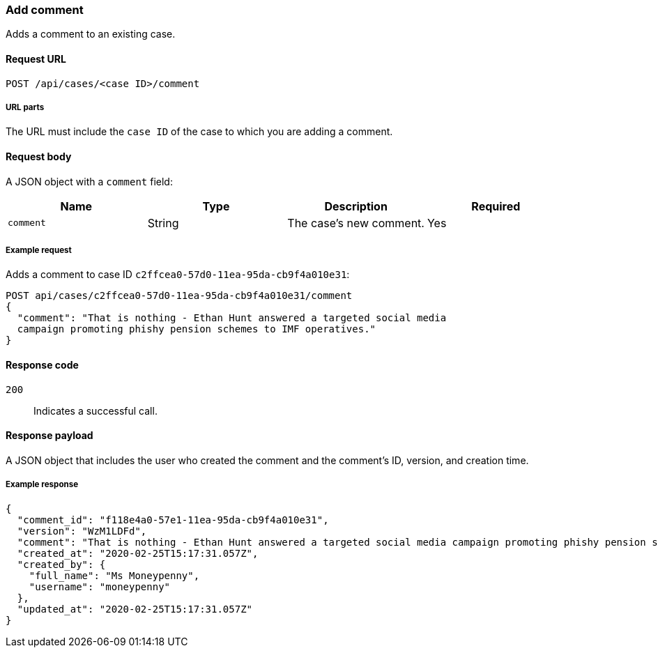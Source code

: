 [[cases-api-add-comment]]
=== Add comment

Adds a comment to an existing case.

==== Request URL

`POST /api/cases/<case ID>/comment`

===== URL parts

The URL must include the `case ID` of the case to which you are adding a 
comment.

==== Request body

A JSON object with a `comment` field:

[width="100%",options="header"]
|==============================================
|Name |Type |Description |Required

|`comment` |String |The case's new comment. |Yes
|==============================================

===== Example request

Adds a comment to case ID `c2ffcea0-57d0-11ea-95da-cb9f4a010e31`:

[source,sh]
--------------------------------------------------
POST api/cases/c2ffcea0-57d0-11ea-95da-cb9f4a010e31/comment
{
  "comment": "That is nothing - Ethan Hunt answered a targeted social media 
  campaign promoting phishy pension schemes to IMF operatives."
}
--------------------------------------------------
// KIBANA

==== Response code

`200`:: 
   Indicates a successful call.

==== Response payload

A JSON object that includes the user who created the comment and the comment's
ID, version, and creation time.

===== Example response

[source,json]
--------------------------------------------------
{
  "comment_id": "f118e4a0-57e1-11ea-95da-cb9f4a010e31",
  "version": "WzM1LDFd",
  "comment": "That is nothing - Ethan Hunt answered a targeted social media campaign promoting phishy pension schemes to IMF operatives.",
  "created_at": "2020-02-25T15:17:31.057Z",
  "created_by": {
    "full_name": "Ms Moneypenny",
    "username": "moneypenny"
  },
  "updated_at": "2020-02-25T15:17:31.057Z"
}
--------------------------------------------------